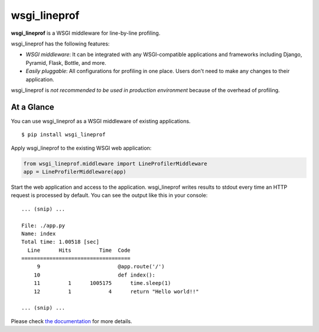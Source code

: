 wsgi_lineprof
=============
.. image:: https://badge.fury.io/py/wsgi-lineprof.svg
   :target: https://pypi.python.org/pypi/wsgi-lineprof/
   :alt: PyPI version
.. image:: https://img.shields.io/pypi/pyversions/wsgi_lineprof.svg
   :target: https://pypi.python.org/pypi/wsgi-lineprof/
   :alt: PyPI Supported Python Versions
.. image:: https://github.com/ymyzk/tox-gh-actions/workflows/Tests/badge.svg
   :target: https://github.com/ymyzk/tox-gh-actions/actions?workflow=Tests
   :alt: GitHub Actions (Tests)
.. image:: https://travis-ci.org/ymyzk/wsgi_lineprof.svg?branch=master
   :target: https://travis-ci.org/ymyzk/wsgi_lineprof
   :alt: Build Status
.. image:: https://ci.appveyor.com/api/projects/status/cjhft69q2hq1gdoj?svg=true
   :target: https://ci.appveyor.com/project/ymyzk/wsgi-lineprof
   :alt: AppVeyor Build Status
.. image:: https://readthedocs.org/projects/wsgi_lineprof/badge/?version=latest
   :target: https://wsgi_lineprof.readthedocs.io/
   :alt: Documentation Status

**wsgi_lineprof** is a WSGI middleware for line-by-line profiling.

wsgi_lineprof has the following features:

* *WSGI middleware*: It can be integrated with any WSGI-compatible applications and frameworks including Django, Pyramid, Flask, Bottle, and more.
* *Easily pluggable*: All configurations for profiling in one place. Users don't need to make any changes to their application.

wsgi_lineprof is *not recommended to be used in production environment* because of the overhead of profiling.

At a Glance
-----------
You can use wsgi_lineprof as a WSGI middleware of existing applications.

::

   $ pip install wsgi_lineprof

Apply wsgi_lineprof to the existing WSGI web application:

.. code-block:: python

   from wsgi_lineprof.middleware import LineProfilerMiddleware
   app = LineProfilerMiddleware(app)

Start the web application and access to the application.
wsgi_lineprof writes results to stdout every time an HTTP request is processed by default.
You can see the output like this in your console:

::

   ... (snip) ...

   File: ./app.py
   Name: index
   Total time: 1.00518 [sec]
     Line      Hits         Time  Code
   ===================================
        9                         @app.route('/')
       10                         def index():
       11         1      1005175      time.sleep(1)
       12         1            4      return "Hello world!!"

   ... (snip) ...

Please check `the documentation <https://wsgi-lineprof.readthedocs.io/en/latest/index.html>`_ for more details.
